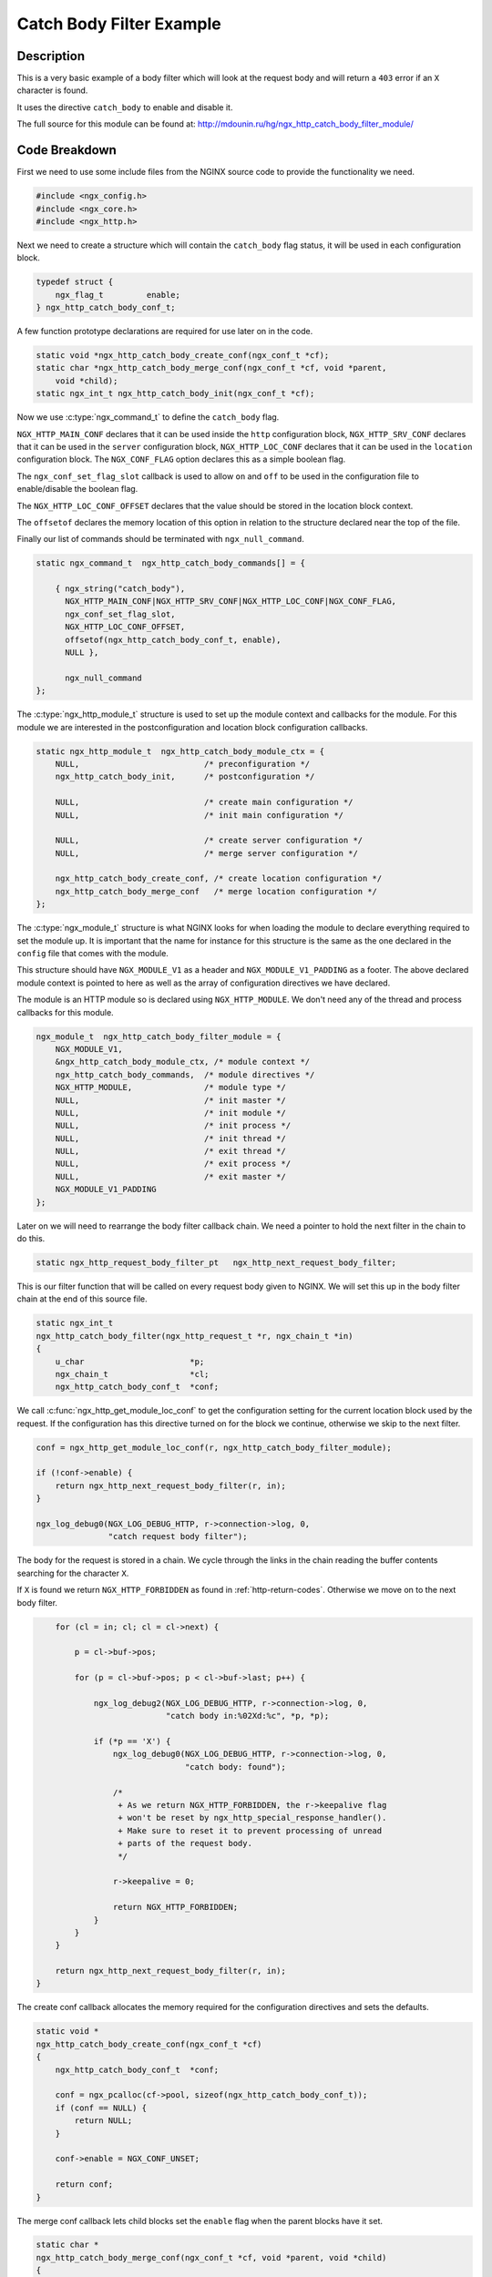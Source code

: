 Catch Body Filter Example
=========================

Description
-----------

This is a very basic example of a body filter which will look at the request body and will return a ``403`` error if an ``X`` character is found.

It uses the directive ``catch_body`` to enable and disable it.

The full source for this module can be found at: http://mdounin.ru/hg/ngx_http_catch_body_filter_module/

Code Breakdown
--------------

First we need to use some include files from the NGINX source code to provide the functionality we need.

.. code-block:: c

    #include <ngx_config.h>
    #include <ngx_core.h>
    #include <ngx_http.h>

Next we need to create a structure which will contain the ``catch_body`` flag status, it will be used in each configuration block.

.. code-block:: c

    typedef struct {
        ngx_flag_t         enable;
    } ngx_http_catch_body_conf_t;

A few function prototype declarations are required for use later on in the code.

.. code-block:: c

    static void *ngx_http_catch_body_create_conf(ngx_conf_t *cf);
    static char *ngx_http_catch_body_merge_conf(ngx_conf_t *cf, void *parent,
        void *child);
    static ngx_int_t ngx_http_catch_body_init(ngx_conf_t *cf);

Now we use :c:type:`ngx_command_t` to define the ``catch_body`` flag.

``NGX_HTTP_MAIN_CONF`` declares that it can be used inside the ``http`` configuration block, ``NGX_HTTP_SRV_CONF`` declares that it can be used in the ``server`` configuration block, ``NGX_HTTP_LOC_CONF`` declares that it can be used in the ``location`` configuration block. The ``NGX_CONF_FLAG`` option declares this as a simple boolean flag.

The ``ngx_conf_set_flag_slot`` callback is used to allow ``on`` and ``off`` to be used in the configuration file to enable/disable the boolean flag.

The ``NGX_HTTP_LOC_CONF_OFFSET`` declares that the value should be stored in the location block context.

The ``offsetof`` declares the memory location of this option in relation to the structure declared near the top of the file.

Finally our list of commands should be terminated with ``ngx_null_command``.

.. code-block:: c

    static ngx_command_t  ngx_http_catch_body_commands[] = {

        { ngx_string("catch_body"),
          NGX_HTTP_MAIN_CONF|NGX_HTTP_SRV_CONF|NGX_HTTP_LOC_CONF|NGX_CONF_FLAG,
          ngx_conf_set_flag_slot,
          NGX_HTTP_LOC_CONF_OFFSET,
          offsetof(ngx_http_catch_body_conf_t, enable),
          NULL },

          ngx_null_command
    };

The :c:type:`ngx_http_module_t` structure is used to set up the module context and callbacks for the module. For this module we are interested in the postconfiguration and location block configuration callbacks.

.. code-block:: c

    static ngx_http_module_t  ngx_http_catch_body_module_ctx = {
        NULL,                          /* preconfiguration */
        ngx_http_catch_body_init,      /* postconfiguration */

        NULL,                          /* create main configuration */
        NULL,                          /* init main configuration */

        NULL,                          /* create server configuration */
        NULL,                          /* merge server configuration */

        ngx_http_catch_body_create_conf, /* create location configuration */
        ngx_http_catch_body_merge_conf   /* merge location configuration */
    };

The :c:type:`ngx_module_t` structure is what NGINX looks for when loading the module to declare everything required to set the module up. It is important that the name for instance for this structure is the same as the one declared in the ``config`` file that comes with the module.

This structure should have ``NGX_MODULE_V1`` as a header and ``NGX_MODULE_V1_PADDING`` as a footer. The above declared module context is pointed to here as well as the array of configuration directives we have declared.

The module is an HTTP module so is declared using ``NGX_HTTP_MODULE``. We don't need any of the thread and process callbacks for this module.

.. code-block:: c

    ngx_module_t  ngx_http_catch_body_filter_module = {
        NGX_MODULE_V1,
        &ngx_http_catch_body_module_ctx, /* module context */
        ngx_http_catch_body_commands,  /* module directives */
        NGX_HTTP_MODULE,               /* module type */
        NULL,                          /* init master */
        NULL,                          /* init module */
        NULL,                          /* init process */
        NULL,                          /* init thread */
        NULL,                          /* exit thread */
        NULL,                          /* exit process */
        NULL,                          /* exit master */
        NGX_MODULE_V1_PADDING
    };

Later on we will need to rearrange the body filter callback chain. We need a pointer to hold the next filter in the chain to do this.

.. code-block:: c

    static ngx_http_request_body_filter_pt   ngx_http_next_request_body_filter;

This is our filter function that will be called on every request body given to NGINX. We will set this up in the body filter chain at the end of this source file.

.. code-block:: c

    static ngx_int_t
    ngx_http_catch_body_filter(ngx_http_request_t *r, ngx_chain_t *in)
    {
        u_char                      *p;
        ngx_chain_t                 *cl;
        ngx_http_catch_body_conf_t  *conf;

We call :c:func:`ngx_http_get_module_loc_conf` to get the configuration setting for the current location block used by the request. If the configuration has this directive turned on for the block we continue, otherwise we skip to the next filter.

.. code-block:: c

        conf = ngx_http_get_module_loc_conf(r, ngx_http_catch_body_filter_module);

        if (!conf->enable) {
            return ngx_http_next_request_body_filter(r, in);
        }

        ngx_log_debug0(NGX_LOG_DEBUG_HTTP, r->connection->log, 0,
                       "catch request body filter");

The body for the request is stored in a chain. We cycle through the links in the chain reading the buffer contents searching for the character ``X``.

If ``X`` is found we return ``NGX_HTTP_FORBIDDEN`` as found in :ref:`http-return-codes`. Otherwise we move on to the next body filter.

.. code-block:: c

        for (cl = in; cl; cl = cl->next) {

            p = cl->buf->pos;

            for (p = cl->buf->pos; p < cl->buf->last; p++) {

                ngx_log_debug2(NGX_LOG_DEBUG_HTTP, r->connection->log, 0,
                               "catch body in:%02Xd:%c", *p, *p);

                if (*p == 'X') {
                    ngx_log_debug0(NGX_LOG_DEBUG_HTTP, r->connection->log, 0,
                                   "catch body: found");

                    /*
                     + As we return NGX_HTTP_FORBIDDEN, the r->keepalive flag
                     + won't be reset by ngx_http_special_response_handler().
                     + Make sure to reset it to prevent processing of unread
                     + parts of the request body.
                     */

                    r->keepalive = 0;

                    return NGX_HTTP_FORBIDDEN;
                }
            }
        }

        return ngx_http_next_request_body_filter(r, in);
    }

The create conf callback allocates the memory required for the configuration directives and sets the defaults.

.. code-block:: c

    static void *
    ngx_http_catch_body_create_conf(ngx_conf_t *cf)
    {
        ngx_http_catch_body_conf_t  *conf;

        conf = ngx_pcalloc(cf->pool, sizeof(ngx_http_catch_body_conf_t));
        if (conf == NULL) {
            return NULL;
        }

        conf->enable = NGX_CONF_UNSET;

        return conf;
    }

The merge conf callback lets child blocks set the ``enable`` flag when the parent blocks have it set.

.. code-block:: c

    static char *
    ngx_http_catch_body_merge_conf(ngx_conf_t *cf, void *parent, void *child)
    {
        ngx_http_catch_body_conf_t *prev = parent;
        ngx_http_catch_body_conf_t *conf = child;

        ngx_conf_merge_value(conf->enable, prev->enable, 0);

        return NGX_CONF_OK;
    }

During the initialization we wish to add the filter in this module to the filter chain. We do this by making this filter the one at the top of the chain (relative to module load order or pre-defined order). The filter in this module will then call the one that was previously the top filter when finished.

.. code-block:: c

    static ngx_int_t
    ngx_http_catch_body_init(ngx_conf_t *cf)
    {
        ngx_http_next_request_body_filter = ngx_http_top_request_body_filter;
        ngx_http_top_request_body_filter = ngx_http_catch_body_filter;

        return NGX_OK;
    }
